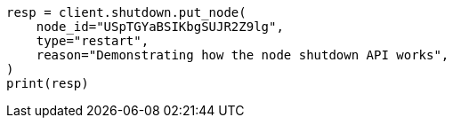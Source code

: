 // This file is autogenerated, DO NOT EDIT
// shutdown/apis/shutdown-delete.asciidoc:51

[source, python]
----
resp = client.shutdown.put_node(
    node_id="USpTGYaBSIKbgSUJR2Z9lg",
    type="restart",
    reason="Demonstrating how the node shutdown API works",
)
print(resp)
----
